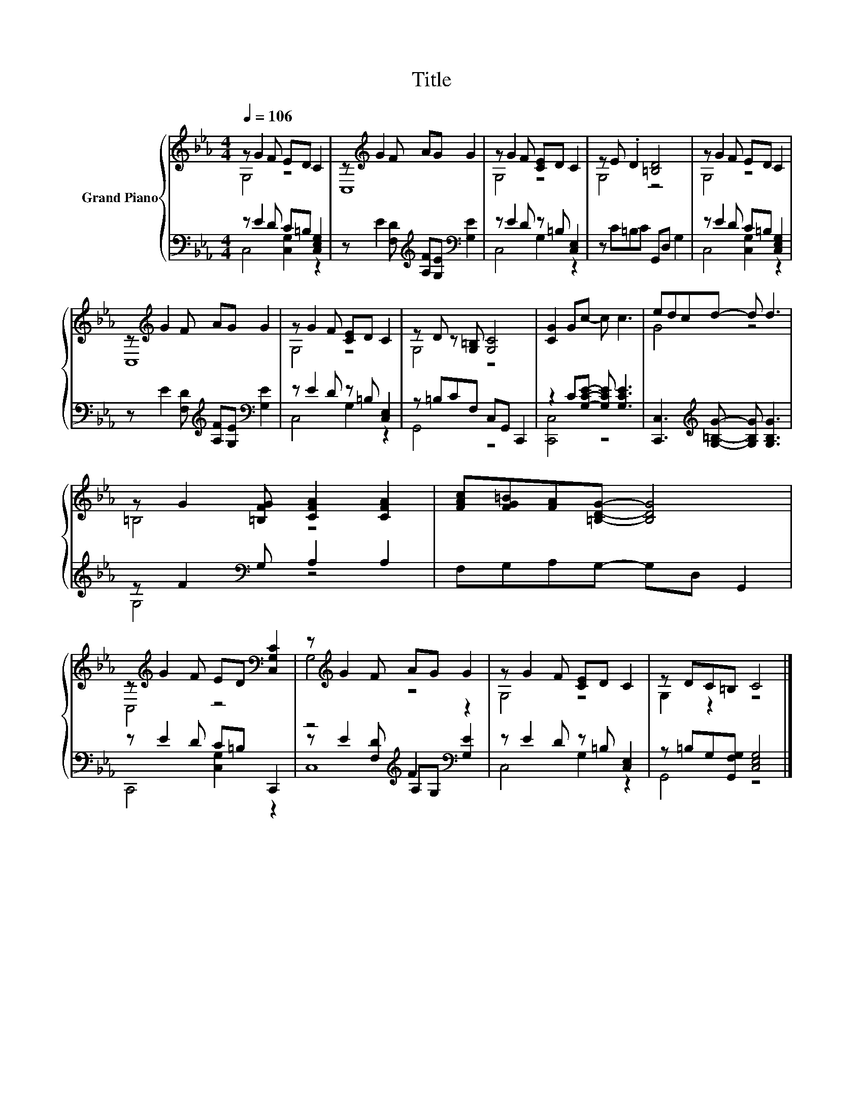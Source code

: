 X:1
T:Title
%%score { ( 1 2 ) | ( 3 4 5 ) }
L:1/8
Q:1/4=106
M:4/4
K:Eb
V:1 treble nm="Grand Piano"
V:2 treble 
V:3 bass 
V:4 bass 
V:5 bass 
V:1
 z G2 F ED C2 | z[K:treble] G2 F AG G2 | z G2 F [CE]D C2 | z E .D2 [=B,D]4 | z G2 F ED C2 | %5
 z[K:treble] G2 F AG G2 | z G2 F [CE]D C2 | z D z [G,=B,] [G,C]4 | [CG]2 Gc- c c3 | edcd- d d3 | %10
 z G2 [=B,FG] [CFA]2 [CFA]2 | [FAc][FG=B][FA][=B,DG]- [B,DG]4 | %12
 z[K:treble] G2 F ED[K:bass] [C,G,C]2 | z[K:treble] G2 F AG G2 | z G2 F [CE]D C2 | z DC=B, C4 |] %16
V:2
 G,4 z4 | C,8[K:treble] | G,4 z4 | G,4 z4 | G,4 z4 | C,8[K:treble] | G,4 z4 | G,4 z4 | x8 | G4 z4 | %10
 =B,4 z4 | x8 | C,4[K:treble] z4[K:bass] | G,4[K:treble] z4 | G,4 z4 | G,2 z2 z4 |] %16
V:3
 z E2 D C=B, [C,E,G,]2 | z E2 [F,D][K:treble] [A,F][G,E][K:bass] [G,E]2 | z E2 D z =B, [C,E,]2 | %3
 z C=B,C G,,D, G,2 | z E2 D C=B, [C,E,G,]2 | z E2 [F,D][K:treble] [A,F][G,E][K:bass] [G,E]2 | %6
 z E2 D z =B, [C,E,]2 | z =B,CF, C,G,, C,,2 | z2 C[G,CE]- [G,CE] [G,CE]3 | %9
 [C,,C,]3[K:treble] [G,=B,G]- [G,B,G] [G,B,G]3 | z F2[K:bass] G, A,2 A,2 | F,G,A,G,- G,D, G,,2 | %12
 z E2 D C=B, C,,2 | z4[K:treble] F2[K:bass] z2 | z E2 D z =B, [C,E,]2 | %15
 z =B,G,[G,,F,G,] [C,E,G,]4 |] %16
V:4
 C,4 [C,G,]2 z2 | x4[K:treble] x2[K:bass] x2 | C,4 G,2 z2 | x8 | C,4 [C,G,]2 z2 | %5
 x4[K:treble] x2[K:bass] x2 | C,4 G,2 z2 | G,,4 z4 | [C,,C,]4 z4 | x3[K:treble] x5 | %10
 G,4[K:bass] z4 | x8 | C,,4 [C,G,]2 z2 | z E2 [F,D][K:treble] A,G,[K:bass] [G,E]2 | C,4 G,2 z2 | %15
 G,,4 z4 |] %16
V:5
 x8 | x4[K:treble] x2[K:bass] x2 | x8 | x8 | x8 | x4[K:treble] x2[K:bass] x2 | x8 | x8 | x8 | %9
 x3[K:treble] x5 | x3[K:bass] x5 | x8 | x8 | C,8[K:treble][K:bass] | x8 | x8 |] %16

